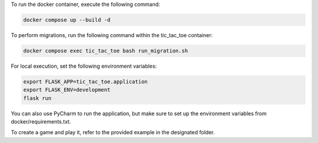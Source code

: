 To run the docker container, execute the following command:

.. code-block:: bash

    docker compose up --build -d


To perform migrations, run the following command within the tic_tac_toe container:

.. code-block:: bash

   docker compose exec tic_tac_toe bash run_migration.sh

For local execution, set the following environment variables:

.. code-block:: bash

   export FLASK_APP=tic_tac_toe.application
   export FLASK_ENV=development
   flask run

You can also use PyCharm to run the application, but make sure to set up the environment variables from docker/requirements.txt.

To create a game and play it, refer to the provided example in the designated folder.
